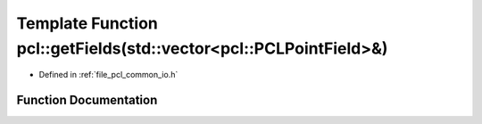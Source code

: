 .. _exhale_function_group__common_1gae88a16c0d6d70da8978ead0bb4e8e766:

Template Function pcl::getFields(std::vector<pcl::PCLPointField>&)
==================================================================

- Defined in :ref:`file_pcl_common_io.h`


Function Documentation
----------------------


.. doxygenfunction:: pcl::getFields(std::vector<pcl::PCLPointField>&)
